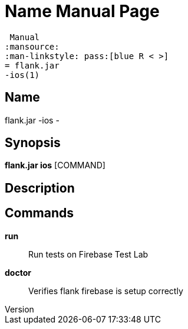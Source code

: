 // tag::picocli-generated-full-manpage[]
// tag::picocli-generated-man-section-header[]
:doctype: manpage
:revnumber: 
:manmanual: Flank.jar
 Manual
:mansource: 
:man-linkstyle: pass:[blue R < >]
= flank.jar
-ios(1)

// end::picocli-generated-man-section-header[]

// tag::picocli-generated-man-section-name[]
== Name

flank.jar
-ios - 

// end::picocli-generated-man-section-name[]

// tag::picocli-generated-man-section-synopsis[]
== Synopsis

*flank.jar
 ios* [COMMAND]

// end::picocli-generated-man-section-synopsis[]

// tag::picocli-generated-man-section-description[]
== Description



// end::picocli-generated-man-section-description[]

// tag::picocli-generated-man-section-commands[]
== Commands

*run*::
  Run tests on Firebase Test Lab

*doctor*::
  Verifies flank firebase is setup correctly

// end::picocli-generated-man-section-commands[]

// end::picocli-generated-full-manpage[]
